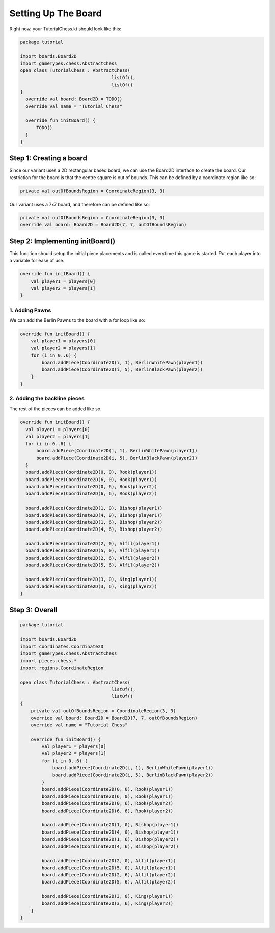 ***************************
Setting Up The Board
***************************

Right now, your TutorialChess.kt should look like this:

.. code-block:: kotlin 

  package tutorial

  import boards.Board2D
  import gameTypes.chess.AbstractChess
  open class TutorialChess : AbstractChess(
                                    listOf(),
                                    listOf()
  {
    override val board: Board2D = TODO()
    override val name = "Tutorial Chess"

    override fun initBoard() {
        TODO()
    }
  }

Step 1: Creating a board
---------------------------
Since our variant uses a 2D rectangular based board, we can use the Board2D interface to create the board.
Our restriction for the board is that the centre square is out of bounds. This can be defined by a coordinate region like so:

.. code-block:: kotlin

  private val outOfBoundsRegion = CoordinateRegion(3, 3)

Our variant uses a 7x7 board, and therefore can be defined like so:

.. code-block:: kotlin

  private val outOfBoundsRegion = CoordinateRegion(3, 3)
  override val board: Board2D = Board2D(7, 7, outOfBoundsRegion)


Step 2: Implementing initBoard()
------------------------------------
This function should setup the initial piece placements and is called everytime this game is started.
Put each player into a variable for ease of use.

.. code-block:: kotlin

  override fun initBoard() {
      val player1 = players[0]
      val player2 = players[1]
  }

1. Adding Pawns
^^^^^^^^^^^^^^^^^
We can add the Berlin Pawns to the board with a for loop like so:

.. code-block:: kotlin

  override fun initBoard() {
      val player1 = players[0]
      val player2 = players[1]
      for (i in 0..6) {
          board.addPiece(Coordinate2D(i, 1), BerlinWhitePawn(player1))
          board.addPiece(Coordinate2D(i, 5), BerlinBlackPawn(player2))
      }
  }

2. Adding the backline pieces
^^^^^^^^^^^^^^^^^^^^^^^^^^^^^^^
The rest of the pieces can be added like so.

.. code-block:: kotlin

  override fun initBoard() {
    val player1 = players[0]
    val player2 = players[1]
    for (i in 0..6) {
        board.addPiece(Coordinate2D(i, 1), BerlinWhitePawn(player1))
        board.addPiece(Coordinate2D(i, 5), BerlinBlackPawn(player2))
    }
    board.addPiece(Coordinate2D(0, 0), Rook(player1))
    board.addPiece(Coordinate2D(6, 0), Rook(player1))
    board.addPiece(Coordinate2D(0, 6), Rook(player2))
    board.addPiece(Coordinate2D(6, 6), Rook(player2))

    board.addPiece(Coordinate2D(1, 0), Bishop(player1))
    board.addPiece(Coordinate2D(4, 0), Bishop(player1))
    board.addPiece(Coordinate2D(1, 6), Bishop(player2))
    board.addPiece(Coordinate2D(4, 6), Bishop(player2))

    board.addPiece(Coordinate2D(2, 0), Alfil(player1))
    board.addPiece(Coordinate2D(5, 0), Alfil(player1))
    board.addPiece(Coordinate2D(2, 6), Alfil(player2))
    board.addPiece(Coordinate2D(5, 6), Alfil(player2))

    board.addPiece(Coordinate2D(3, 0), King(player1))
    board.addPiece(Coordinate2D(3, 6), King(player2))
  }

Step 3: Overall
-----------------

.. code-block:: kotlin

  package tutorial

  import boards.Board2D
  import coordinates.Coordinate2D
  import gameTypes.chess.AbstractChess
  import pieces.chess.*
  import regions.CoordinateRegion
  
  open class TutorialChess : AbstractChess(
                                    listOf(),
                                    listOf()
  {
      private val outOfBoundsRegion = CoordinateRegion(3, 3)
      override val board: Board2D = Board2D(7, 7, outOfBoundsRegion)
      override val name = "Tutorial Chess"

      override fun initBoard() {
          val player1 = players[0]
          val player2 = players[1]
          for (i in 0..6) {
              board.addPiece(Coordinate2D(i, 1), BerlinWhitePawn(player1))
              board.addPiece(Coordinate2D(i, 5), BerlinBlackPawn(player2))
          }
          board.addPiece(Coordinate2D(0, 0), Rook(player1))
          board.addPiece(Coordinate2D(6, 0), Rook(player1))
          board.addPiece(Coordinate2D(0, 6), Rook(player2))
          board.addPiece(Coordinate2D(6, 6), Rook(player2))

          board.addPiece(Coordinate2D(1, 0), Bishop(player1))
          board.addPiece(Coordinate2D(4, 0), Bishop(player1))
          board.addPiece(Coordinate2D(1, 6), Bishop(player2))
          board.addPiece(Coordinate2D(4, 6), Bishop(player2))

          board.addPiece(Coordinate2D(2, 0), Alfil(player1))
          board.addPiece(Coordinate2D(5, 0), Alfil(player1))
          board.addPiece(Coordinate2D(2, 6), Alfil(player2))
          board.addPiece(Coordinate2D(5, 6), Alfil(player2))

          board.addPiece(Coordinate2D(3, 0), King(player1))
          board.addPiece(Coordinate2D(3, 6), King(player2))
      }
  }
